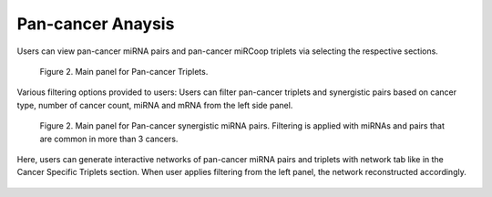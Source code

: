 
Pan-cancer Anaysis
========
Users can view pan-cancer miRNA pairs and pan-cancer miRCoop triplets via selecting the respective sections. 

.. figure:: ../../figures/pan_cancer/1.png
  :width: 700
  :alt: Alternative text
  
  Figure 2. Main panel for Pan-cancer Triplets. 
  
Various filtering options provided to users: Users can filter pan-cancer triplets and synergistic pairs based on cancer type, number of cancer count, miRNA and mRNA from the left side panel. 

.. figure:: ../../figures/pan_cancer/3.png
  :width: 700
  :alt: Alternative text

  Figure 2. Main panel for Pan-cancer synergistic miRNA pairs. Filtering is applied with miRNAs and pairs that are common in more than 3 cancers.  

Here, users can generate interactive networks of pan-cancer miRNA pairs and triplets with network tab like in the Cancer Specific Triplets section. When user applies filtering from the left panel, the network reconstructed accordingly.

.. figure:: ../../figures/pan_cancer/4.png
  :width: 700
  :align: center
  :alt: My Text
